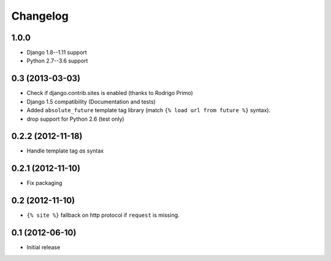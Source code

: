Changelog
=========

1.0.0
-----

- Django 1.8--1.11 support
- Python 2.7--3.6 support


0.3 (2013-03-03)
----------------

- Check if django.contrib.sites is enabled (thanks to Rodrigo Primo)
- Django 1.5 compatibility (Documentation and tests)
- Added ``absolute_future`` template tag library
  (match ``{% load url from future %}`` syntax).
- drop support for Python 2.6 (test only)


0.2.2 (2012-11-18)
------------------

- Handle template tag `as` syntax


0.2.1 (2012-11-10)
------------------

- Fix packaging


0.2 (2012-11-10)
----------------

- ``{% site %}`` fallback on http protocol if ``request`` is missing.


0.1 (2012-06-10)
----------------

- Initial release
